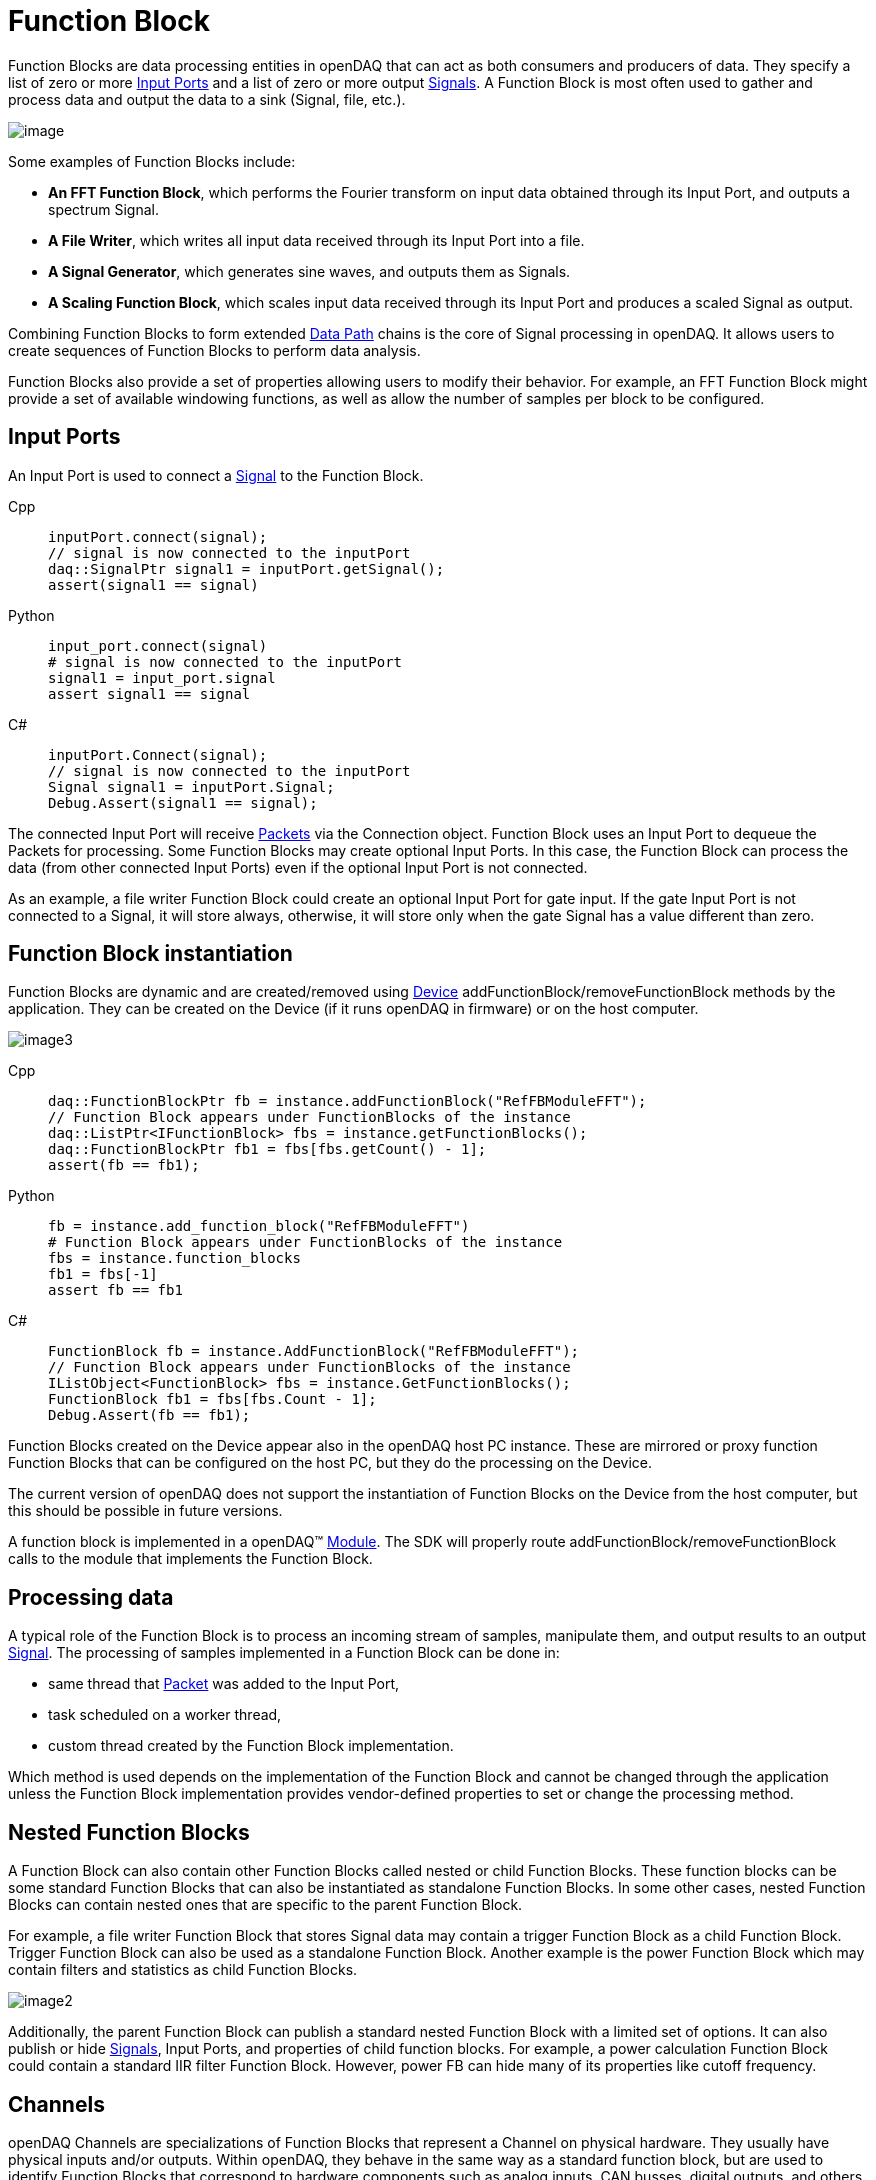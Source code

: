 = Function Block

Function Blocks are data processing entities in openDAQ that can act as both consumers and producers of data.
They specify a list of zero or more <<Input Ports>> and a list of zero
or more output xref:explanations:signals.adoc[Signals]. A Function Block is most often used to gather and
process data and output the data to a sink (Signal, file, etc.).

image::functionblocks1.svg[image,align="center"]

Some examples of Function Blocks include:

* *An FFT Function Block*, which performs the Fourier transform on input data obtained through its Input Port, and outputs a spectrum Signal.
* *A File Writer*, which writes all input data received through its Input Port into a file.
* *A Signal Generator*, which generates sine waves, and outputs them as Signals.

[#scaling_fb]
* *A Scaling Function Block*, which scales input data received through its Input Port and produces a scaled Signal as output.

Combining Function Blocks to form extended xref:explanations:data_path.adoc[Data Path] chains is the core 
of Signal processing in openDAQ. It allows users to create sequences of Function Blocks to perform data analysis.

Function Blocks also provide a set of properties allowing users to modify their behavior. For example,
an FFT Function Block might provide a set of available windowing functions, as well as allow the number of
samples per block to be configured.

[#input_port]
== Input Ports

An Input Port is used to connect a xref:explanations:signals.adoc[Signal] 
to the Function Block. 

[tabs]
====
Cpp::
+
[source,cpp]
----
inputPort.connect(signal);
// signal is now connected to the inputPort
daq::SignalPtr signal1 = inputPort.getSignal();
assert(signal1 == signal)
----
Python::
+
[source,python]
----
input_port.connect(signal)
# signal is now connected to the inputPort
signal1 = input_port.signal
assert signal1 == signal
----
C#::
+
[source,csharp]
----
inputPort.Connect(signal);
// signal is now connected to the inputPort
Signal signal1 = inputPort.Signal;
Debug.Assert(signal1 == signal);
----
====

The connected Input Port will receive xref:explanations:packets.adoc[Packets] via 
the Connection object. Function Block uses an Input Port to dequeue the Packets for processing. 
Some Function Blocks may create optional Input Ports. In this case, the Function Block can process the data 
(from other connected Input Ports) even if the optional Input Port is not connected. 

As an example, a file writer Function Block could create an optional Input Port for gate input. If the gate Input Port
is not connected to a Signal, it will store always, otherwise, it will store only when the 
gate Signal has a value different than zero.

== Function Block instantiation

Function Blocks are dynamic and are created/removed using xref:explanations:device.adoc[Device] addFunctionBlock/removeFunctionBlock 
methods by the application. They can be created on the Device (if it runs openDAQ in firmware) or on the host
computer. 

image::functionblocks3.svg[image3,align="center"]

[tabs]
====
Cpp::
+
[source,cpp]
----
daq::FunctionBlockPtr fb = instance.addFunctionBlock("RefFBModuleFFT");
// Function Block appears under FunctionBlocks of the instance
daq::ListPtr<IFunctionBlock> fbs = instance.getFunctionBlocks();
daq::FunctionBlockPtr fb1 = fbs[fbs.getCount() - 1];
assert(fb == fb1);
----
Python::
+
[source,python]
----
fb = instance.add_function_block("RefFBModuleFFT")
# Function Block appears under FunctionBlocks of the instance
fbs = instance.function_blocks
fb1 = fbs[-1]
assert fb == fb1
----
C#::
+
[source,csharp]
----
FunctionBlock fb = instance.AddFunctionBlock("RefFBModuleFFT");
// Function Block appears under FunctionBlocks of the instance
IListObject<FunctionBlock> fbs = instance.GetFunctionBlocks();
FunctionBlock fb1 = fbs[fbs.Count - 1];
Debug.Assert(fb == fb1);
----
====

Function Blocks created on the Device appear also in the openDAQ host PC instance. 
These are mirrored or proxy function Function Blocks that can be configured on the host PC, but they do the processing 
on the Device.

The current version of openDAQ does not support the instantiation of Function Blocks on the Device from the host computer,
but this should be possible in future versions.

A function block is implemented in a openDAQ(TM) xref:explanations:modules.adoc[Module]. The SDK will properly
route addFunctionBlock/removeFunctionBlock calls to the module that implements the Function Block.

== Processing data

A typical role of the Function Block is to process an incoming stream of samples, manipulate them, and output results to
an output xref:explanations:signals.adoc[Signal]. The processing of samples implemented in a Function Block can be done in:

 * same thread that xref:explanations:packets.adoc[Packet] was added to the Input Port,
 * task scheduled on a worker thread,
 * custom thread created by the Function Block implementation.
 
Which method is used depends on the implementation of the Function Block and cannot be changed through the application
unless the Function Block implementation provides vendor-defined properties to set or change the processing method.

== Nested Function Blocks

A Function Block can also contain other Function Blocks called nested or child Function Blocks. These function 
blocks can be some standard Function Blocks that can also be instantiated as standalone Function Blocks. In some
other cases, nested Function Blocks can contain nested ones that are specific to the parent Function Block.

For example, a file writer Function Block that stores Signal data may contain a trigger Function Block as a child 
Function Block. Trigger Function Block can also be used as a standalone Function Block. Another example is
the power Function Block which may contain filters and statistics as child Function Blocks.

image::functionblocks2.svg[image2,align="center"]

Additionally, the parent Function Block can publish a standard nested Function Block with a limited set of options.
It can also publish or hide xref:explanations:signals.adoc[Signals], Input Ports, and properties of child function 
blocks. For example, a power calculation Function Block could contain a standard IIR filter Function Block. However, 
power FB can hide many of its properties like cutoff frequency.

[#channel]
== Channels

openDAQ Channels are specializations of Function Blocks that represent a Channel on physical hardware. They
usually have physical inputs and/or outputs. Within openDAQ, they behave in the same way as a standard function 
block, but are used to identify Function Blocks that correspond to hardware components such as analog inputs, 
CAN busses, digital outputs, and others. Channels are mounted under the InputsOutputs folder of the xref:explanations:device.adoc[Device]. 
They are organized hierarchically, but a linear list can also be obtained.

[tabs]
====
Cpp::
+
[source,cpp]
----
// get a flat list of channels
daq::ListPtr<IChannel> channels = device.getChannels()
----
Python::
+
[source,python]
----
# get a flat list of channels
channels = device.channels
----
C#::
+
[source,csharp]
----
// get a flat list of channels
IListObject<Channel> channels = device.GetChannels();
----
====

Channels are always instantiated by the owning xref:explanations:device.adoc[Device]. Channel creation and 
destruction can only be manipulated indirectly via Device properties (if supported by the Device).